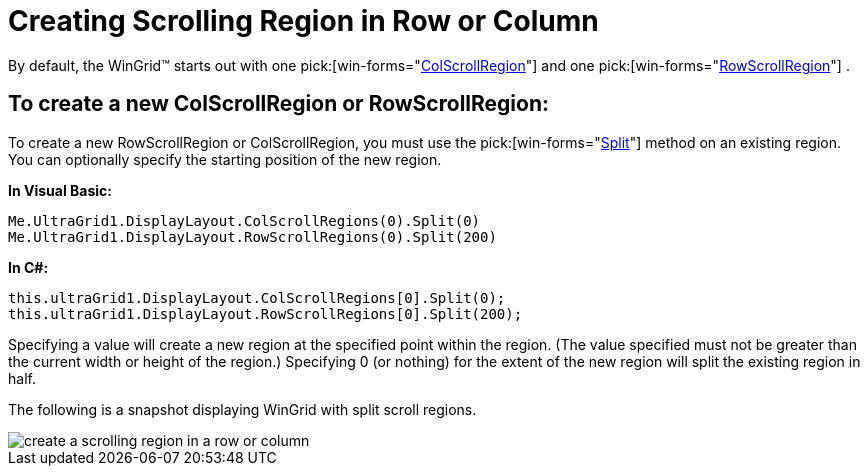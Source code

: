 ﻿////

|metadata|
{
    "name": "wingrid-creating-scrolling-region-in-row-or-column",
    "controlName": ["WinGrid"],
    "tags": ["Grids","How Do I","Navigation"],
    "guid": "{82563B91-C59B-4C01-97D7-23DC138CD3FA}",  
    "buildFlags": [],
    "createdOn": "2005-11-07T00:00:00Z"
}
|metadata|
////

= Creating Scrolling Region in Row or Column

By default, the WinGrid™ starts out with one  pick:[win-forms="link:{ApiPlatform}win.ultrawingrid{ApiVersion}~infragistics.win.ultrawingrid.colscrollregion.html[ColScrollRegion]"]  and one  pick:[win-forms="link:{ApiPlatform}win.ultrawingrid{ApiVersion}~infragistics.win.ultrawingrid.rowscrollregion.html[RowScrollRegion]"] .

== To create a new ColScrollRegion or RowScrollRegion:

To create a new RowScrollRegion or ColScrollRegion, you must use the  pick:[win-forms="link:{ApiPlatform}win.ultrawingrid{ApiVersion}~infragistics.win.ultrawingrid.rowscrollregion~split.html[Split]"]  method on an existing region. You can optionally specify the starting position of the new region.

*In Visual Basic:*

----
Me.UltraGrid1.DisplayLayout.ColScrollRegions(0).Split(0)
Me.UltraGrid1.DisplayLayout.RowScrollRegions(0).Split(200)
----

*In C#:*

----
this.ultraGrid1.DisplayLayout.ColScrollRegions[0].Split(0);
this.ultraGrid1.DisplayLayout.RowScrollRegions[0].Split(200);
----

Specifying a value will create a new region at the specified point within the region. (The value specified must not be greater than the current width or height of the region.) Specifying 0 (or nothing) for the extent of the new region will split the existing region in half.

The following is a snapshot displaying WinGrid with split scroll regions.

image::Images\WinGrid_Create_a_Scrolling_Region_in_a_Row_or_Column_01.png[create a scrolling region in a row or column]